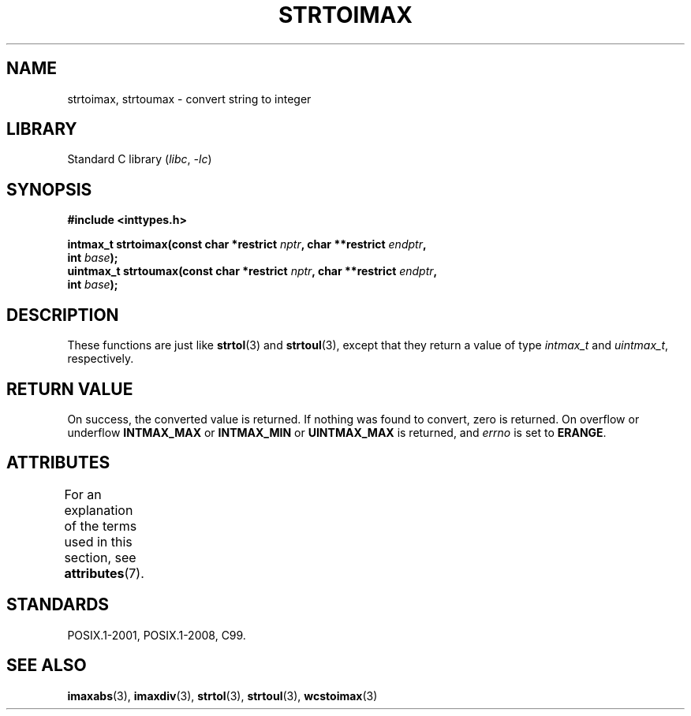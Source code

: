 .\" Copyright (c) 2003 Andries Brouwer (aeb@cwi.nl)
.\"
.\" SPDX-License-Identifier: GPL-2.0-or-later
.\"
.TH STRTOIMAX 3 2021-03-22 "Linux man-pages (unreleased)"
.SH NAME
strtoimax, strtoumax \- convert string to integer
.SH LIBRARY
Standard C library
.RI ( libc ", " \-lc )
.SH SYNOPSIS
.nf
.B #include <inttypes.h>
.PP
.BI "intmax_t strtoimax(const char *restrict " nptr ", char **restrict " endptr ,
.BI "                   int " base );
.BI "uintmax_t strtoumax(const char *restrict " nptr ", char **restrict " endptr ,
.BI "                   int " base );
.fi
.SH DESCRIPTION
These functions are just like
.BR strtol (3)
and
.BR strtoul (3),
except that they return a value of type
.I intmax_t
and
.IR uintmax_t ,
respectively.
.SH RETURN VALUE
On success, the converted value is returned.
If nothing was found to convert, zero is returned.
On overflow or underflow
.B INTMAX_MAX
or
.B INTMAX_MIN
or
.B UINTMAX_MAX
is returned, and
.I errno
is set to
.BR ERANGE .
.SH ATTRIBUTES
For an explanation of the terms used in this section, see
.BR attributes (7).
.ad l
.nh
.TS
allbox;
lbx lb lb
l l l.
Interface	Attribute	Value
T{
.BR strtoimax (),
.BR strtoumax ()
T}	Thread safety	MT-Safe locale
.TE
.hy
.ad
.sp 1
.SH STANDARDS
POSIX.1-2001, POSIX.1-2008, C99.
.SH SEE ALSO
.BR imaxabs (3),
.BR imaxdiv (3),
.BR strtol (3),
.BR strtoul (3),
.BR wcstoimax (3)

